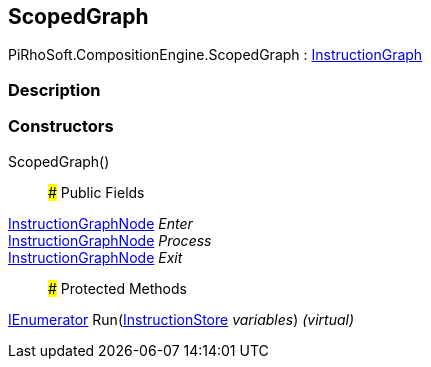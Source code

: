 [#reference/scoped-graph]

## ScopedGraph

PiRhoSoft.CompositionEngine.ScopedGraph : <<reference/instruction-graph.html,InstructionGraph>>

### Description

### Constructors

ScopedGraph()::

### Public Fields

<<reference/instruction-graph-node.html,InstructionGraphNode>> _Enter_::

<<reference/instruction-graph-node.html,InstructionGraphNode>> _Process_::

<<reference/instruction-graph-node.html,InstructionGraphNode>> _Exit_::

### Protected Methods

https://docs.microsoft.com/en-us/dotnet/api/System.Collections.IEnumerator[IEnumerator^] Run(<<reference/instruction-store.html,InstructionStore>> _variables_) _(virtual)_::